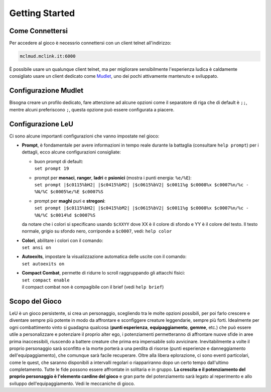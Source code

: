 Getting Started
===============

.. _connessione:

Come Connettersi
----------------

Per accedere al gioco è necessrio connettersi con un client telnet all'indirizzo: 

.. code-block:: console

   mclmud.mclink.it:6000

È possibile usare un qualunque client telnet, ma per migliorare sensibilmente l'esperienza ludica
è caldamente consigliato usare un client dedicato come `Mudlet <https://www.mudlet.org/it/>`_,
uno dei pochi attivamente mantenuto e sviluppato.

.. _configurazione_mudlet:

Configurazione Mudlet
---------------------

Bisogna creare un profilo dedicato, fare attenzione ad alcune opzioni come il separatore di riga che di
default è ``;;``, mentre alcuni preferiscono ``;``, questa opzione può essere configurata a piacere. 

.. _configurazione_leu:

Configurazione LeU
------------------

Ci sono alcune importanti configurazioni che vanno impostate nel gioco:

- **Prompt**, è fondamentale per avere informazioni in tempo reale durante la battaglia
  (consultare ``help prompt``) per i dettagli, ecco alcune configurazioni consigliate:

  - | buon prompt di default:
    | ``set prompt 19``
  - | prompt per **monaci**, **ranger**, **ladri** e **psionici** (mostra i punti energia: ``%e/%E``): 
    | ``set prompt |$c0115%bH2| |$c0415%bM2| |$c0615%bV2| $c0011%g $c0008%x $c0007%n/%c - %N/%C $c0005%e/%E $c0007%S``
  - | prompt per **maghi** puri e **stregoni**:
    | ``set prompt |$c0115%bH2| |$c0415%bM2| |$c0615%bV2| $c0011%g $c0008%x $c0007%n/%c - %N/%C $c0014%d $c0007%S``

  da notare che i colori si specificano usando ``$cXXYY`` dove XX è il colore di sfondo e YY è il colore
  del testo. Il testo normale, grigio su sfondo nero, corriponde a ``$c0007``, vedi: ``help color``

- | **Colori**, abilitare i colori con il comando:
  | ``set ansi on``

- | **Autoexits**, impostare la visualizzazione automatica delle uscite con il comando:
  | ``set autoexits on``

- | **Compact Combat**, permette di ridurre lo scroll raggruppando gli attacchi fisici:
  | ``set compact enable``
  | il compact combat non è compagibile con il brief (vedi ``help brief``)

Scopo del Gioco
---------------
LeU è un gioco persistente, si crea un personaggio, scegliendo tra le molte opzioni
possibili, per poi farlo crescere e diventare sempre più potente in modo da affrontare
e sconfiggere creature leggendarie, sempre più forti. Idealmente per ogni combattimento
vinto si guadagna qualcosa (**punti esperienza**, **equipaggiamento**, **gemme**, etc.)
che può essere utile a personalizzare e potenziare il proprio alter ego, i potenziamenti
permetteranno di affrontare nuove sfide in aree prima inaccessibili, riuscendo a 
battere creature che prima era impensabile solo avvicinare.
Inevitabilmente a volte il proprio personaggio sarà sconfitto e la morte porterà a una
perdita di risorse (punti esperienze e danneggiamento dell'equipaggiamento), che
comunque sarà facile recuperare.
Oltre alla libera eplorazione, ci sono eventi particolari, come le quest, che saranno
disponibili a intervalli regolari o riappariranno dopo un certo tempo dall'ultimo
completamento.
Tutte le fide possono essere affrontate in solitaria e in gruppo.
**La crescita e il potenziamento del proprio personaggio è l'elemento cardine del
gioco** e gran parte del potenziamento sarà legato al reperimento e allo sviluppo
dell'equipaggiamento.
Vedi le meccaniche di gioco.
